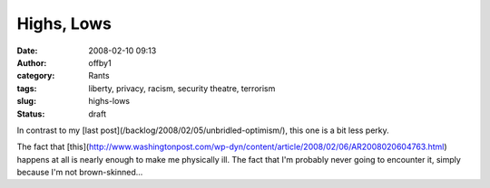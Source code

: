 Highs, Lows
###########
:date: 2008-02-10 09:13
:author: offby1
:category: Rants
:tags: liberty, privacy, racism, security theatre, terrorism
:slug: highs-lows
:status: draft

In contrast to my [last post](/backlog/2008/02/05/unbridled-optimism/),
this one is a bit less perky.

The fact that
[this](http://www.washingtonpost.com/wp-dyn/content/article/2008/02/06/AR2008020604763.html)
happens at all is nearly enough to make me physically ill. The fact that
I'm probably never going to encounter it, simply because I'm not
brown-skinned...
